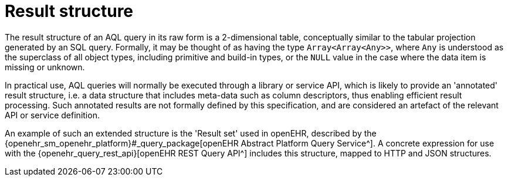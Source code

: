 = Result structure

The result structure of an AQL query in its raw form is a 2-dimensional table, conceptually similar to the tabular projection generated by an SQL query. Formally, it may be thought of as having the type `Array<Array<Any>>`, where `Any` is understood as the superclass of all object types, including primitive and build-in types, or the `NULL` value in the case where the data item is missing or unknown.

In practical use, AQL queries will normally be executed through a library or service API, which is likely to provide an 'annotated' result structure, i.e. a data structure that includes meta-data such as column descriptors, thus enabling efficient result processing. Such annotated results are not formally defined by this specification, and are considered an artefact of the relevant API or service definition.

An example of such an extended structure is the 'Result set' used in openEHR, described by the {openehr_sm_openehr_platform}#_query_package[openEHR Abstract Platform Query Service^]. A concrete expression for use with the {openehr_query_rest_api}[openEHR REST Query API^] includes this structure, mapped to HTTP and JSON structures.
